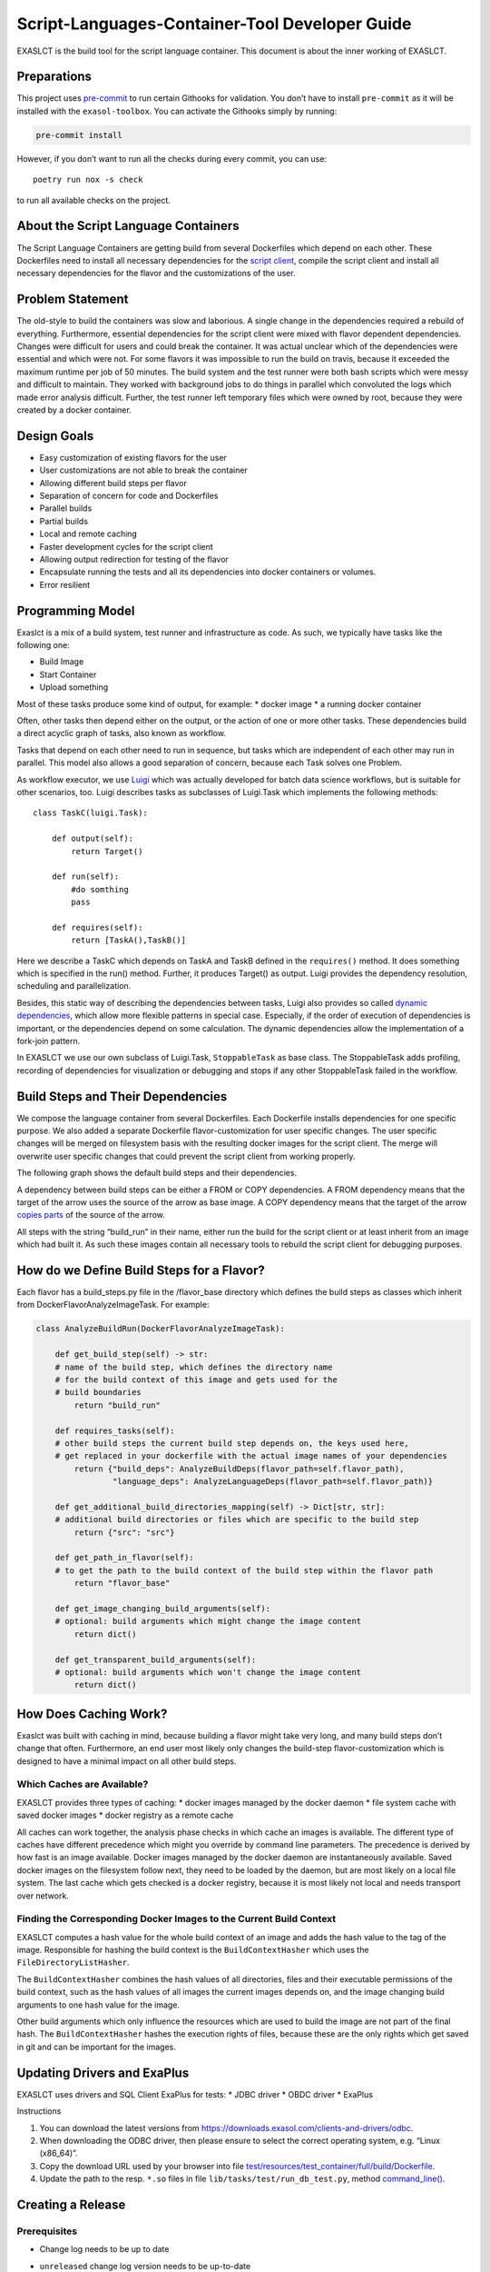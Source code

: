 Script-Languages-Container-Tool Developer Guide
===============================================

EXASLCT is the build tool for the script language container. This
document is about the inner working of EXASLCT.

Preparations
------------

This project uses `pre-commit <https://pre-commit.com/>`__ to run
certain Githooks for validation. You don’t have to install
``pre-commit`` as it will be installed with the ``exasol-toolbox``. You
can activate the Githooks simply by running:

.. code:: bash

   pre-commit install

However, if you don’t want to run all the checks during every commit,
you can use:

::

   poetry run nox -s check

to run all available checks on the project.

About the Script Language Containers
------------------------------------

The Script Language Containers are getting build from several
Dockerfiles which depend on each other. These Dockerfiles need to
install all necessary dependencies for the `script
client <https://github.com/exasol/script-languages/tree/master/exaudfclient/base>`__,
compile the script client and install all necessary dependencies for the
flavor and the customizations of the user.

Problem Statement
-----------------

The old-style to build the containers was slow and laborious. A single
change in the dependencies required a rebuild of everything.
Furthermore, essential dependencies for the script client were mixed
with flavor dependent dependencies. Changes were difficult for users and
could break the container. It was actual unclear which of the
dependencies were essential and which were not. For some flavors it was
impossible to run the build on travis, because it exceeded the maximum
runtime per job of 50 minutes. The build system and the test runner were
both bash scripts which were messy and difficult to maintain. They
worked with background jobs to do things in parallel which convoluted
the logs which made error analysis difficult. Further, the test runner
left temporary files which were owned by root, because they were created
by a docker container.

Design Goals
------------

- Easy customization of existing flavors for the user
- User customizations are not able to break the container
- Allowing different build steps per flavor
- Separation of concern for code and Dockerfiles
- Parallel builds
- Partial builds
- Local and remote caching
- Faster development cycles for the script client
- Allowing output redirection for testing of the flavor
- Encapsulate running the tests and all its dependencies into docker
  containers or volumes.
- Error resilient

Programming Model
-----------------

Exaslct is a mix of a build system, test runner and infrastructure as
code. As such, we typically have tasks like the following one:

- Build Image
- Start Container
- Upload something

Most of these tasks produce some kind of output, for example: \* docker
image \* a running docker container

Often, other tasks then depend either on the output, or the action of
one or more other tasks. These dependencies build a direct acyclic graph
of tasks, also known as workflow.

Tasks that depend on each other need to run in sequence, but tasks which
are independent of each other may run in parallel. This model also
allows a good separation of concern, because each Task solves one
Problem.

As workflow executor, we use
`Luigi <https://luigi.readthedocs.io/en/stable/>`__ which was actually
developed for batch data science workflows, but is suitable for other
scenarios, too. Luigi describes tasks as subclasses of Luigi.Task which
implements the following methods:

::

   class TaskC(luigi.Task):

       def output(self):
           return Target()

       def run(self):
           #do somthing
           pass

       def requires(self):
           return [TaskA(),TaskB()]

Here we describe a TaskC which depends on TaskA and TaskB defined in the
``requires()`` method. It does something which is specified in the run()
method. Further, it produces Target() as output. Luigi provides the
dependency resolution, scheduling and parallelization.

Besides, this static way of describing the dependencies between tasks,
Luigi also provides so called `dynamic
dependencies <https://luigi.readthedocs.io/en/stable/tasks.html#dynamic-dependencies>`__,
which allow more flexible patterns in special case. Especially, if the
order of execution of dependencies is important, or the dependencies
depend on some calculation. The dynamic dependencies allow the
implementation of a fork-join pattern.

In EXASLCT we use our own subclass of Luigi.Task, ``StoppableTask`` as
base class. The StoppableTask adds profiling, recording of dependencies
for visualization or debugging and stops if any other StoppableTask
failed in the workflow.

Build Steps and Their Dependencies
----------------------------------

We compose the language container from several Dockerfiles. Each
Dockerfile installs dependencies for one specific purpose. We also added
a separate Dockerfile flavor-customization for user specific changes.
The user specific changes will be merged on filesystem basis with the
resulting docker images for the script client. The merge will overwrite
user specific changes that could prevent the script client from working
properly.

The following graph shows the default build steps and their
dependencies.

.. image:: ./images/image-dependencies.png
  :width: 400
  :alt: Build-Step dependencies

A dependency between build steps can be either a FROM or COPY
dependencies. A FROM dependency means that the target of the arrow uses
the source of the arrow as base image. A COPY dependency means that the
target of the arrow `copies
parts <https://docs.docker.com/develop/develop-images/multistage-build/>`__
of the source of the arrow.

All steps with the string “build_run” in their name, either run the
build for the script client or at least inherit from an image which had
built it. As such these images contain all necessary tools to rebuild
the script client for debugging purposes.

How do we Define Build Steps for a Flavor?
------------------------------------------

Each flavor has a build_steps.py file in the /flavor_base directory
which defines the build steps as classes which inherit from
DockerFlavorAnalyzeImageTask. For example:

.. code:: python

   class AnalyzeBuildRun(DockerFlavorAnalyzeImageTask):

       def get_build_step(self) -> str:
       # name of the build step, which defines the directory name
       # for the build context of this image and gets used for the
       # build boundaries
           return "build_run"

       def requires_tasks(self):
       # other build steps the current build step depends on, the keys used here,
       # get replaced in your dockerfile with the actual image names of your dependencies
           return {"build_deps": AnalyzeBuildDeps(flavor_path=self.flavor_path),
                   "language_deps": AnalyzeLanguageDeps(flavor_path=self.flavor_path)}

       def get_additional_build_directories_mapping(self) -> Dict[str, str]:
       # additional build directories or files which are specific to the build step
           return {"src": "src"}

       def get_path_in_flavor(self):
       # to get the path to the build context of the build step within the flavor path
           return "flavor_base"

       def get_image_changing_build_arguments(self):
       # optional: build arguments which might change the image content
           return dict()

       def get_transparent_build_arguments(self):
       # optional: build arguments which won't change the image content
           return dict()

How Does Caching Work?
----------------------

Exaslct was built with caching in mind, because building a flavor might
take very long, and many build steps don’t change that often.
Furthermore, an end user most likely only changes the build-step
flavor-customization which is designed to have a minimal impact on all
other build steps.

Which Caches are Available?
~~~~~~~~~~~~~~~~~~~~~~~~~~~

EXASLCT provides three types of caching: \* docker images managed by the
docker daemon \* file system cache with saved docker images \* docker
registry as a remote cache

All caches can work together, the analysis phase checks in which cache
an images is available. The different type of caches have different
precedence which might you override by command line parameters. The
precedence is derived by how fast is an image available. Docker images
managed by the docker daemon are instantaneously available. Saved docker
images on the filesystem follow next, they need to be loaded by the
daemon, but are most likely on a local file system. The last cache which
gets checked is a docker registry, because it is most likely not local
and needs transport over network.

Finding the Corresponding Docker Images to the Current Build Context
~~~~~~~~~~~~~~~~~~~~~~~~~~~~~~~~~~~~~~~~~~~~~~~~~~~~~~~~~~~~~~~~~~~~

EXASLCT computes a hash value for the whole build context of an image
and adds the hash value to the tag of the image. Responsible for hashing
the build context is the ``BuildContextHasher`` which uses the
``FileDirectoryListHasher``.

The ``BuildContextHasher`` combines the hash values of all directories,
files and their executable permissions of the build context, such as the
hash values of all images the current images depends on, and the image
changing build arguments to one hash value for the image.

Other build arguments which only influence the resources which are used
to build the image are not part of the final hash. The
``BuildContextHasher`` hashes the execution rights of files, because
these are the only rights which get saved in git and can be important
for the images.

Updating Drivers and ExaPlus
----------------------------

EXASLCT uses drivers and SQL Client ExaPlus for tests: \* JDBC driver \*
OBDC driver \* ExaPlus

Instructions

1. You can download the latest versions from
   https://downloads.exasol.com/clients-and-drivers/odbc.
2. When downloading the ODBC driver, then please ensure to select the
   correct operating system, e.g. “Linux (x86_64)”.
3. Copy the download URL used by your browser into file
   `test/resources/test_container/full/build/Dockerfile <https://github.com/exasol/script-languages-container-tool/blob/main/test/resources/test_container/full/build/Dockerfile>`__.
4. Update the path to the resp. ``*.so`` files in file
   ``lib/tasks/test/run_db_test.py``, method
   `command_line() <https://github.com/exasol/script-languages-container-tool/blob/main/exasol_script_languages_container_tool/lib/tasks/test/run_db_test.py#L110>`__.

Creating a Release
------------------

Prerequisites
~~~~~~~~~~~~~

- Change log needs to be up to date

- ``unreleased`` change log version needs to be up-to-date

- Release tag needs to match package

  For Example: \* Tag: 0.4.0 \* \`poetry version -s\`: 0.4.0

Preparing the Release
~~~~~~~~~~~~~~~~~~~~~

Run the following nox task in order to prepare the changelog.

::

   .. code-block:: shell

       nox -s release:prepare

Triggering the Release
~~~~~~~~~~~~~~~~~~~~~~

In order to trigger a release a new tag must be pushed to Github. For
further details see: ``.github/workflows/release.yml``.

1. Create a local tag with the appropriate version number

   ::

       git tag x.y.z

2. Push the tag to Github

   ::

       git push origin x.y.z

What to do if The Release Failed?
~~~~~~~~~~~~~~~~~~~~~~~~~~~~~~~~~

The Release Failed During Pre-Release Checks
^^^^^^^^^^^^^^^^^^^^^^^^^^^^^^^^^^^^^^^^^^^^

1. Delete the local tag

   ::

       git tag -d x.y.z

2. Delete the remote tag

   ::

       git push --delete origin x.y.z

3. Fix the issue(s) which lead to the failing checks

4. Start the release process from the beginning

One of the Release Steps Failed (Partial Release)
^^^^^^^^^^^^^^^^^^^^^^^^^^^^^^^^^^^^^^^^^^^^^^^^^

1. Check the Github action/workflow to see which steps failed
2. Finish or redo the failed release steps manually

**Example**:

*Scenario*: Publishing of the release on Github was successfully but
during the PyPi release, the upload step got interrupted.

*Solution*: Manually push the package to PyPi

.. |image1| image:: images/image-dependencies.png
